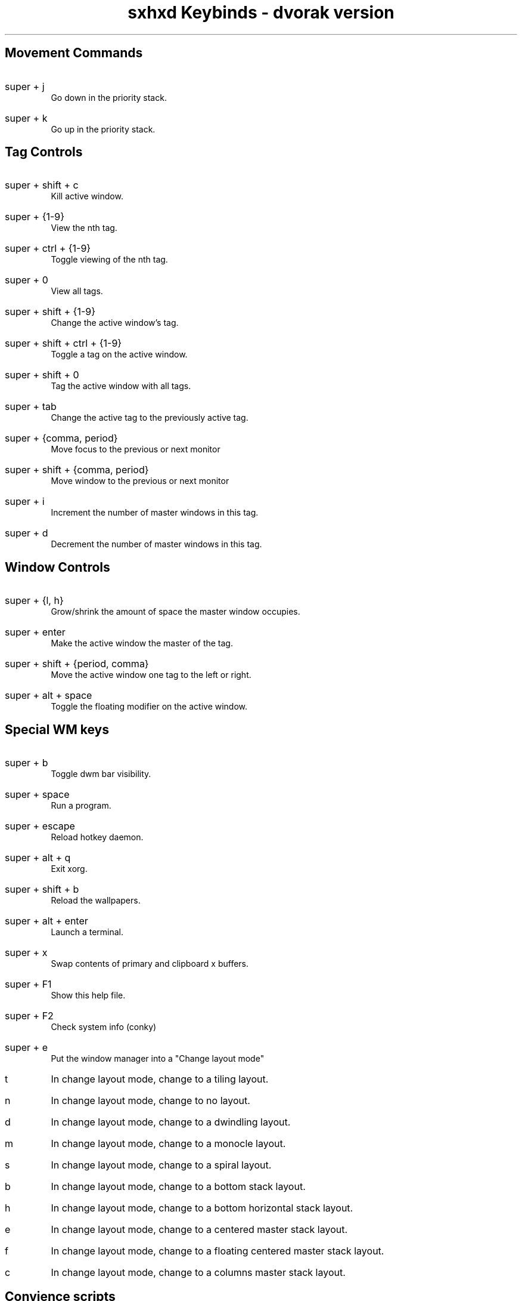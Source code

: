 .TL
sxhxd Keybinds - dvorak version
.SH
Movement Commands
.LP
.IP "super  + j"
Go down in the priority stack.
.IP "super + k"
Go up in the priority stack.
.SH
Tag Controls
.LP
.IP "super + shift + c"
Kill active window.
.IP "super + {1-9}"
View the nth tag.
.IP "super + ctrl + {1-9}"
Toggle viewing of the nth tag.
.IP "super + 0"
View all tags.
.IP "super + shift + {1-9}"
Change the active window's tag.
.IP "super + shift + ctrl + {1-9}"
Toggle a tag on the active window.
.IP "super + shift + 0"
Tag the active window with all tags.
.IP "super + tab"
Change the active tag to the previously active tag.
.IP "super + {comma, period}"
Move focus to the previous or next monitor
.IP "super + shift + {comma, period}"
Move window to the previous or next monitor
.IP "super + i"
Increment the number of master windows in this tag.
.IP "super + d"
Decrement the number of master windows in this tag.
.SH
Window Controls
.LP
.IP "super + {l, h}"
Grow/shrink the amount of space the master window occupies.
.IP "super + enter"
Make the active window the master of the tag.
.IP "super + shift + {period, comma}
Move the active window one tag to the left or right.
.IP "super + alt + space"
Toggle the floating modifier on the active window.
.SH
Special WM keys
.LP
.IP "super + b"
Toggle dwm bar visibility.
.IP "super + space"
Run a program.
.IP "super + escape"
Reload hotkey daemon.
.IP "super + alt + q"
Exit xorg.
.IP "super + shift + b"
Reload the wallpapers.
.IP "super + alt + enter"
Launch a terminal.
.IP "super + x"
Swap contents of primary and clipboard x buffers.
.IP "super + F1"
Show this help file.
.IP "super + F2"
Check system info (conky)
.IP "super + e"
Put the window manager into a "Change layout mode"
.IP "t"
In change layout mode, change to a tiling layout.
.IP "n"
In change layout mode, change to no layout.
.IP "d"
In change layout mode, change to a dwindling layout.
.IP "m"
In change layout mode, change to a monocle layout.
.IP "s"
In change layout mode, change to a spiral layout.
.IP "b"
In change layout mode, change to a bottom stack layout.
.IP "h"
In change layout mode, change to a bottom horizontal stack layout.
.IP "e"
In change layout mode, change to a centered master stack layout.
.IP "f"
In change layout mode, change to a floating centered master stack layout.
.IP "c"
In change layout mode, change to a columns master stack layout.
.SH
Convience scripts
.LP
.IP "super + z"
Play a url with mpv.
.IP "super + shift + z"
Open whatever is in the primay clipboard with xdg-open.
.IP "super + -"
Bring up a calculator (uses bc).
.IP "super + shift + alt + enter"
Dmenu emoji select
.IP "super + p"
Password menu
.IP "super + w"
Firefox
.IP "super + shift + w"
Chromium
.IP "super + shift + l"
LBRY
.IP "super + shift + v"
Open kitty at a bookmark
.IP "super + shift + alt + v"
Open NNN at a bookmark
.SH
Volume Control
.LP
.IP "super + v ; u"
Raise volume by 3%.
.IP "super + v ; d"
Lower volume by 3%.
.IP "super + v ; shift + u"
Raise volume by 10%.
.IP "super + v ; shift + d"
Lower volume by 10%.
.IP "super + v ; e"
Set volume to a specific value.
.IP "super + v ; t"
Toggle the mute state.
.IP "super + v ; m"
Mute all audio.
.IP "super + v ; shift + m"
Unmute all audio.
.IP "super + t"
Toggle MPD playback
.SH
Screenshots
.LP
.IP "super + a ; s"
Take a screenshot of an area and put it in the clipboard.
.IP "super + a ; shift + s"
Take a screenshot of an area and put it in a file.
.IP "super + a ; f"
Take a screenshot of the focused window and put it in the clipboard.
.IP "super + a ; shift + f"
Take a screenshot of the focused window and put it in a file.
.IP "super + a ; z"
Take a screenshot of the x session and put it in the clipboard.
.IP "super + a ; shift + z"
Take a screenshot of the x session and put it in a file.
.IP "super + a ; ctrl + s"
Take a screenshot of an area and put it in the clipboard, also uploading it to file.aftix.xyz with curl.
.IP "super + a ; ctrl + shift + s"
Take a screenshot of an area and put it in a file, also uploading it to file.aftix.xyz with curl.
.IP "super + a ; ctrl + f"
Take a screenshot of the focused window and put it in the clipboard, also uploading it to file.aftix.xyz with curl.
.IP "super + a ; ctrl + shift + f"
Take a screenshot of the focused window and put it in a file, also uploading it to file.aftix.xyz with curl.
.IP "super + a ; ctrl + z"
Take a screenshot of the x session and put it in the clipboard, also uploading it to file.aftix.xyz with curl.
.IP "super + a ; ctrl + shift + z"
Take a screenshot of the x session and put it in a file, also uploading it to file.aftix.xyz with curl.
.SH
Screencasts
.LP
.IP "super + r ; r"
Record a screencast of an area and save it to a specified file.
.IP "super + r ;  shift + r"
Record a screencast of an area and save it to a mp4 file named with the current time.
.IP "super + r ; w"
Record a screencast of a window and save it to a specified file.
.IP "super + r ; shift + w"
Record a screencast of a windov and save it to a mp4 file named with the current time.
.IP "super + r ; k"
Stop recording and save the screencast (saving depends on how cast was started).
.IP "super + r ; alt + r"
Record a screencast of a selection in a specified framerate.
.IP "super + r ; alt + w"
Record a screencast of the window in a specified framerate.
